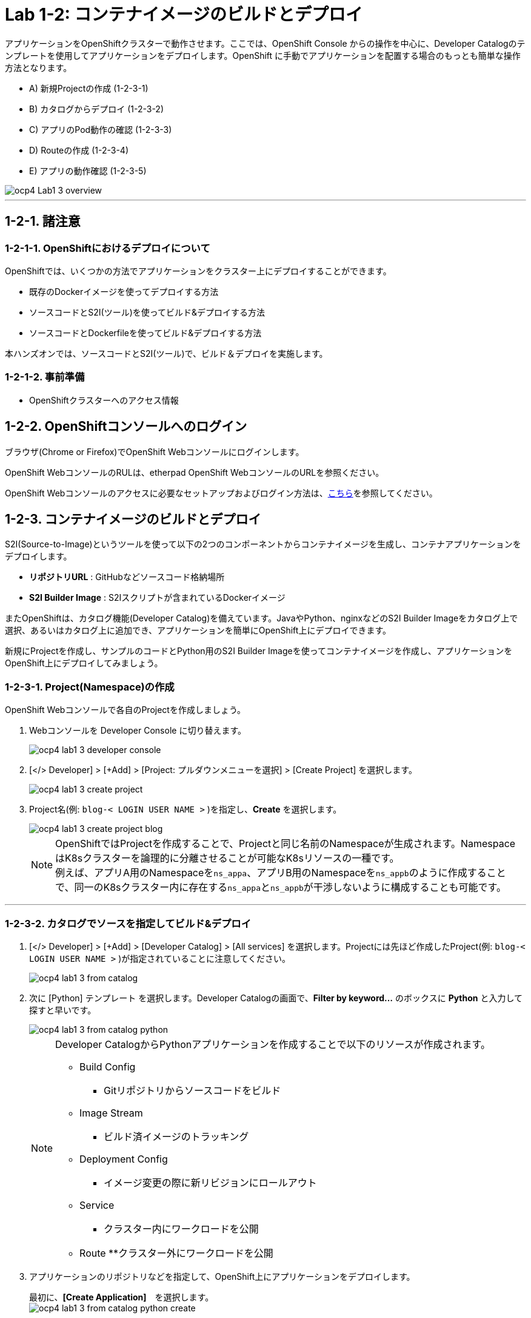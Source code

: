 = Lab 1-2: コンテナイメージのビルドとデプロイ

アプリケーションをOpenShiftクラスターで動作させます。ここでは、OpenShift Console からの操作を中心に、Developer Catalogのテンプレートを使用してアプリケーションをデプロイします。OpenShift に手動でアプリケーションを配置する場合のもっとも簡単な操作方法となります。

* A) 新規Projectの作成 (1-2-3-1)
* B) カタログからデプロイ (1-2-3-2)
* C) アプリのPod動作の確認 (1-2-3-3)
* D) Routeの作成 (1-2-3-4)
* E) アプリの動作確認 (1-2-3-5)

image::images/ocp4ws-ops/ocp4-Lab1-3_overview.png[]

'''

== 1-2-1. 諸注意
=== 1-2-1-1. OpenShiftにおけるデプロイについて

OpenShiftでは、いくつかの方法でアプリケーションをクラスター上にデプロイすることができます。

* 既存のDockerイメージを使ってデプロイする方法
* ソースコードとS2I(ツール)を使ってビルド&デプロイする方法
* ソースコードとDockerfileを使ってビルド&デプロイする方法

本ハンズオンでは、ソースコードとS2I(ツール)で、ビルド＆デプロイを実施します。

=== 1-2-1-2. 事前準備

* OpenShiftクラスターへのアクセス情報

== 1-2-2. OpenShiftコンソールへのログイン

ブラウザ(Chrome or Firefox)でOpenShift Webコンソールにログインします。

OpenShift WebコンソールのRULは、etherpad OpenShift WebコンソールのURLを参照ください。

////
`userX` としてログインしましょう。パスワードはetherpadの OpenShiftユーザのパスワードを参照ください。
(etherpadで予約したuser1,user2などのIDです)


Webコンソールの基本操作やクラスター内コンポーネントの基本的な動作の確認を行いたい場合は、前のハンズオンlink:ocp4ws-ops-1-1.adoc[OpenShiftクラスターへのログインと動作確認(Lab1-1)]を実施してください。
////

OpenShift Webコンソールのアクセスに必要なセットアップおよびログイン方法は、link:https://github.com/team-ohc-jp-place/OCP4-WS-ON-ROSA/tree/main/rosa-access[こちら]を参照してください。

== 1-2-3. コンテナイメージのビルドとデプロイ

S2I(Source-to-Image)というツールを使って以下の2つのコンポーネントからコンテナイメージを生成し、コンテナアプリケーションをデプロイします。

* *リポジトリURL* : GitHubなどソースコード格納場所
* *S2I Builder Image* : S2Iスクリプトが含まれているDockerイメージ

またOpenShiftは、カタログ機能(Developer Catalog)を備えています。JavaやPython、nginxなどのS2I Builder Imageをカタログ上で選択、あるいはカタログ上に追加でき、アプリケーションを簡単にOpenShift上にデプロイできます。

新規にProjectを作成し、サンプルのコードとPython用のS2I Builder Imageを使ってコンテナイメージを作成し、アプリケーションをOpenShift上にデプロイしてみましょう。

=== 1-2-3-1. Project(Namespace)の作成

OpenShift Webコンソールで各自のProjectを作成しましょう。

. Webコンソールを Developer Console に切り替えます。
+
image::images/ocp4ws-ops/ocp4-lab1-3-developer-console.png[]

. [</> Developer] > [+Add] > [Project: プルダウンメニューを選択] > [Create Project] を選択します。
+
image::images/ocp4ws-ops/ocp4-lab1-3-create-project.png[]

. Project名(例: `blog-< LOGIN USER NAME >` )を指定し、*Create* を選択します。
+
image::images/ocp4ws-ops/ocp4-lab1-3-create-project-blog.png[]
+
[TIPS]
====
NOTE: OpenShiftではProjectを作成することで、Projectと同じ名前のNamespaceが生成されます。NamespaceはK8sクラスターを論理的に分離させることが可能なK8sリソースの一種です。 +
例えば、アプリA用のNamespaceを``ns_appa``、アプリB用のNamespaceを``ns_appb``のように作成することで、同一のK8sクラスター内に存在する``ns_appa``と``ns_appb``が干渉しないように構成することも可能です。
====

---

=== 1-2-3-2. カタログでソースを指定してビルド&デプロイ

. [</> Developer] > [+Add] > [Developer Catalog] > [All services] を選択します。Projectには先ほど作成したProject(例: `blog-< LOGIN USER NAME >` )が指定されていることに注意してください。
+
image::images/ocp4ws-ops/ocp4-lab1-3-from-catalog.png[]

. 次に [Python] テンプレート を選択します。Developer Catalogの画面で、*Filter by keyword...* のボックスに *Python* と入力して探すと早いです。
+
image::images/ocp4ws-ops/ocp4-lab1-3-from-catalog-python.png[]
+
[NOTE]
====
Developer CatalogからPythonアプリケーションを作成することで以下のリソースが作成されます。

* Build Config
  ** Gitリポジトリからソースコードをビルド
* Image Stream
  ** ビルド済イメージのトラッキング
* Deployment Config
  ** イメージ変更の際に新リビジョンにロールアウト
* Service
  ** クラスター内にワークロードを公開
* Route
  **クラスター外にワークロードを公開

====

. アプリケーションのリポジトリなどを指定して、OpenShift上にアプリケーションをデプロイします。
+
最初に、*[Create Application]*　を選択します。 +
 image:images/ocp4ws-ops/ocp4-lab1-3-from-catalog-python-create.png[]
+
次に、*[リポジトリなどいくつかの項目]* を指定し、最後に *[Create]* を選択します。

 ** Builder Image Version: `3.9-ubi8`
 ** Git Repo URL: `+https://github.com/openshift-katacoda/blog-django-py+`
 ** Applicaiton Name:``任意の名前(例: blog)``
 ** Name:``任意の名前(例: blog)``
 ** Create route: `チェックを外す`
+
image::images/ocp4ws-ops/ocp4-lab1-3-from-catalog-python-create-detail.png[]
+
以上の手順で、blogアプリケーションをOpenShift上にデプロイできます。
+
[TIPS]
====
NOTE: [</> Developer] > [Topology] から、アプリケーションのアイコンをクリックすると、稼働状態を確認できます。ビルドおよびデプロイが完了するまでに少し時間がかかります。"Running" のステータスを確認できるまで待ちます。
====

---

=== 1-2-3-3. blogアプリケーションの状態を確認

. [</> Developer] > [Topology] \-> [アプリケーションのアイコン] から、Pod名のリンクをクリックします。
+
image::images/ocp4ws-ops/ocp4-lab1-3-topology.png[]
+
コンテナが作成され、起動(runnning)状態の場合、[Metrics]タブでは以下のように表示されます。（注意：図の様にグラフが表示されるまでは、数分かかります。）
+
image::images/ocp4ws-ops/ocp4-lab1-3-topology-pod-detail.png[]
+

////
[TIPS]
====
NOTE: 前のLab1-1でProjectのリソース状況を確認した時と同じように、Prometheus(+Grafana)のモニタリング状況を確認したり、yaml定義の確認、Eventの確認などができます。 +
さらに、Pod内のコンテナ内でコマンド実行も行えます。下図のように [Terminal] を選択するとブラウザ上でターミナル内操作が行なえます。 +
また、Pod内に複数コンテナが存在する場合はプルダウンメニューで選択するだけでコンテナを切替えてターミナル操作が可能です。問題判別を行う際には、手間を省いてくれる意外と嬉しい機能です。

image::images/ocp4ws-ops/ocp4-lab1-3-topology-pod-terminal.png[]
====
////

---

=== 1-2-3-4. 外部からアクセスするための Route を作成

現在のblogアプリケーションは、OpenShiftクラスター内に閉じた状態ですので、外部からアクセスできるように Route を作成しましょう。

. コンソールを Administation Console に切り替えます。
. [Administrator] > [Networking] > [Routes] > [Create Route] を選択します。選択しているProjectに注意してください。
+
image::images/ocp4ws-ops/ocp4-lab1-3-create-route.png[]

. *Name*、対象アプリ用の**Service**、*Port* を指定します。
 ** Name: `任意の名前 (例: blog)`
 ** Service: `指定済のアプリ名 (例: blog)`
 ** Target Port: `8080 → 8080(TCP)`

+
image::images/ocp4ws-ops/ocp4-lab1-3-create-route-detail.png[]
+

[TIPS]
====
NOTE: 「あれ？Service作ったっけ？」と思われた方、その感覚は正しいです。明示的には作成していません。 +
今回は 1-2-3-2. の手順で、Pythonテンプレートでblogアプリケーションをデプロイした際に、Podだけでなく、"Service" も同時に作成されています。
その際、Service名はアプリ名と同じ名前が指定されています。 +
Developer Catalogで選択したテンプレートは、Kubernetes上でアプリを動作させるために必ず必要になるリソース(PodやServiceなど)や、便利にアプリケーションを管理できるようにするための仕組みを一挙に作成できるように用意されています。
====

. 最後に *Create* を選択します。
+

[TIPS]
====
NOTE: 作成したRouteを参照する場合は、[Administrator] > [Networking] > [Routes] > [Router名] のように辿ることで確認できます。

image::images/ocp4ws-ops/ocp4-lab1-3-create-route-blog.png[]

image::images/ocp4ws-ops/ocp4-lab1-3-create-route-result.png[]
====

---

=== 1-2-3-5. アプリケーションの動作確認

. [Networking] > [Routes] を選択し、blog用のRoute(例: `blog-< LOGIN USER NAME >`)の行にある *Location欄のリンク* を開きます。
 例) `+	
http://blog-blog.apps.cluster-8jz2n.8jz2n.sandbox1903.opentlc.com+`
+
image::images/ocp4ws-ops/ocp4-lab1-3-create-route-confirm.png[]

. blogアプリのサンプルページに自身のPod名が表示されていることを確認します。
+
image::images/ocp4ws-ops/ocp4-lab1-3-create-route-confirm-result.png[]
+
Pod名が分からない場合は、[Workloads] > [Pods] のPod一覧から確認しましょう。
+
image::images/ocp4ws-ops/ocp4-lab1-3-create-route-confirm-result-pod.png[]

== 1-2-4. [練習問題] OpenShiftクラスターに他アプリケーションをデプロイ

お題:

「*OpenShiftクラスターに他アプリケーションをS2Iでビルド&デプロイしてみよう*」

コンテンツ:

* Project名(NameSpace): `trial-< LOGIN USER NAME >` (例: `trial-< LOGIN USER NAME >`)
* BaseImage(BuilderImage): `Python 3.9-ubi8`
* Git Repository: `+https://github.com/sclorg/django-ex+`
* Routes名: `trial`

'''

以上で、コンテナイメージのビルドとデプロイ は完了です。

///
次に link:ocp4ws-ops-1-3.adoc[Lab1-3: Prometheus JMX Exporterの展開] のハンズオンに進みます。
///
